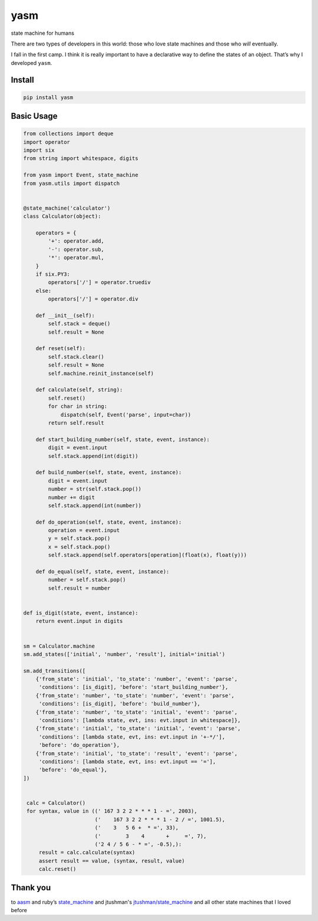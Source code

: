 yasm
==============

state machine for humans

There are two types of developers in this world: those who love state
machines and those who *will* eventually.

I fall in the first camp. I think it is really important to have a
declarative way to define the states of an object. That’s why I
developed ``yasm``.

Install
-------

.. code:: bash

    pip install yasm

Basic Usage
-----------

.. code:: python

    from collections import deque
    import operator
    import six
    from string import whitespace, digits

    from yasm import Event, state_machine
    from yasm.utils import dispatch


    @state_machine('calculator')
    class Calculator(object):

        operators = {
            '+': operator.add,
            '-': operator.sub,
            '*': operator.mul,
        }
        if six.PY3:
            operators['/'] = operator.truediv
        else:
            operators['/'] = operator.div

        def __init__(self):
            self.stack = deque()
            self.result = None

        def reset(self):
            self.stack.clear()
            self.result = None
            self.machine.reinit_instance(self)

        def calculate(self, string):
            self.reset()
            for char in string:
                dispatch(self, Event('parse', input=char))
            return self.result

        def start_building_number(self, state, event, instance):
            digit = event.input
            self.stack.append(int(digit))

        def build_number(self, state, event, instance):
            digit = event.input
            number = str(self.stack.pop())
            number += digit
            self.stack.append(int(number))

        def do_operation(self, state, event, instance):
            operation = event.input
            y = self.stack.pop()
            x = self.stack.pop()
            self.stack.append(self.operators[operation](float(x), float(y)))

        def do_equal(self, state, event, instance):
            number = self.stack.pop()
            self.result = number


    def is_digit(state, event, instance):
        return event.input in digits


    sm = Calculator.machine
    sm.add_states(['initial', 'number', 'result'], initial='initial')

    sm.add_transitions([
        {'from_state': 'initial', 'to_state': 'number', 'event': 'parse',
         'conditions': [is_digit], 'before': 'start_building_number'},
        {'from_state': 'number', 'to_state': 'number', 'event': 'parse',
         'conditions': [is_digit], 'before': 'build_number'},
        {'from_state': 'number', 'to_state': 'initial', 'event': 'parse',
         'conditions': [lambda state, evt, ins: evt.input in whitespace]},
        {'from_state': 'initial', 'to_state': 'initial', 'event': 'parse',
         'conditions': [lambda state, evt, ins: evt.input in '+-*/'],
         'before': 'do_operation'},
        {'from_state': 'initial', 'to_state': 'result', 'event': 'parse',
         'conditions': [lambda state, evt, ins: evt.input == '='],
         'before': 'do_equal'},
    ])


     calc = Calculator()
     for syntax, value in ((' 167 3 2 2 * * * 1 - =', 2003),
                           ('    167 3 2 2 * * * 1 - 2 / =', 1001.5),
                           ('    3   5 6 +  * =', 33),
                           ('        3    4       +     =', 7),
                           ('2 4 / 5 6 - * =', -0.5),):
         result = calc.calculate(syntax)
         assert result == value, (syntax, result, value)
         calc.reset()


Thank you
---------

to `aasm`_ and ruby’s `state\_machine`_ and jtushman's `jtushman/state\_machine`_ and
all other state machines that I loved before

.. _aasm: https://github.com/aasm/aasm
.. _state\_machine: https://github.com/pluginaweek/state_machine
.. _jtushman/state\_machine: https://github.com/jtushman/state_machine
